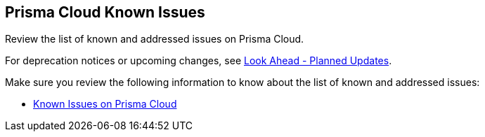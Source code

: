 == Prisma Cloud Known Issues

Review the list of known and addressed issues on Prisma Cloud.

For deprecation notices or upcoming changes, see xref:../look-ahead-planned-updates-prisma-cloud/look-ahead-planned-updates-prisma-cloud.adoc[Look Ahead - Planned Updates].

Make sure you review the following information to know about the list of known and addressed issues:

* xref:../known-issues/known-fixed-issues.adoc[Known Issues on Prisma Cloud]
